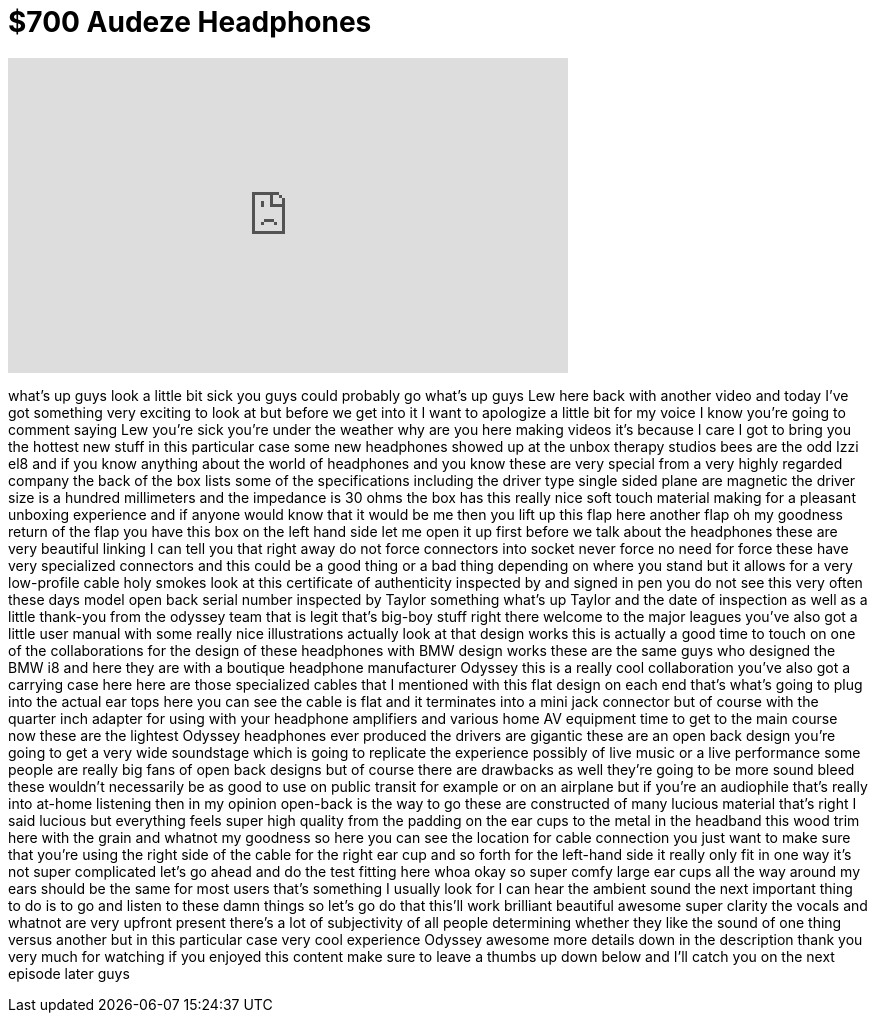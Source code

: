 = $700 Audeze Headphones
:published_at: 2015-03-28
:hp-alt-title: $700 Audeze Headphones
:hp-image: https://i.ytimg.com/vi/Bw3g0r66zfY/maxresdefault.jpg


++++
<iframe width="560" height="315" src="https://www.youtube.com/embed/Bw3g0r66zfY?rel=0" frameborder="0" allow="autoplay; encrypted-media" allowfullscreen></iframe>
++++

what's up guys look a little bit sick
you guys could probably go what's up
guys Lew here back with another video
and today I've got something very
exciting to look at but before we get
into it I want to apologize a little bit
for my voice I know you're going to
comment saying Lew
you're sick you're under the weather why
are you here making videos it's because
I care I got to bring you the hottest
new stuff in this particular case some
new headphones showed up at the unbox
therapy studios bees are the odd Izzi
el8 and if you know anything about the
world of headphones and you know these
are very special from a very highly
regarded company the back of the box
lists some of the specifications
including the driver type single sided
plane are magnetic the driver size is a
hundred millimeters and the impedance is
30 ohms the box has this really nice
soft touch material making for a
pleasant unboxing experience and if
anyone would know that it would be me
then you lift up this flap here another
flap oh my goodness return of the flap
you have this box on the left hand side
let me open it up first before we talk
about the headphones these are very
beautiful linking I can tell you that
right away do not force connectors into
socket never force no need for force
these have very specialized connectors
and this could be a good thing or a bad
thing depending on where you stand but
it allows for a very low-profile cable
holy smokes look at this certificate of
authenticity inspected by and signed in
pen you do not see this very often these
days model open back serial number
inspected by Taylor something what's up
Taylor and the date of inspection as
well as a little thank-you from the
odyssey team that is legit that's
big-boy stuff right there welcome to the
major leagues you've also got a little
user manual with some really nice
illustrations actually look at that
design works this is actually a good
time to touch on one of the
collaborations for the design of these
headphones with BMW design works these
are the same guys who designed the BMW
i8 and here they are with a boutique
headphone manufacturer Odyssey this is a
really cool collaboration you've also
got
a carrying case here here are those
specialized cables that I mentioned with
this flat design on each end that's
what's going to plug into the actual ear
tops here you can see the cable is flat
and it terminates into a mini jack
connector but of course with the quarter
inch adapter for using with your
headphone amplifiers and various home AV
equipment time to get to the main course
now these are the lightest Odyssey
headphones ever produced the drivers are
gigantic these are an open back design
you're going to get a very wide
soundstage which is going to replicate
the experience possibly of live music or
a live performance some people are
really big fans of open back designs but
of course there are drawbacks as well
they're going to be more sound bleed
these wouldn't necessarily be as good to
use on public transit for example or on
an airplane but if you're an audiophile
that's really into at-home listening
then in my opinion open-back is the way
to go these are constructed of many
lucious material that's right I said
lucious but everything feels super high
quality from the padding on the ear cups
to the metal in the headband this wood
trim here with the grain and whatnot my
goodness so here you can see the
location for cable connection you just
want to make sure that you're using the
right side of the cable for the right
ear cup and so forth for the left-hand
side it really only fit in one way it's
not super complicated let's go ahead and
do the test fitting here whoa
okay so super comfy large ear cups all
the way around my ears should be the
same for most users that's something I
usually look for I can hear the ambient
sound the next important thing to do is
to go and listen to these damn things so
let's go do that
this'll work
brilliant beautiful awesome super
clarity the vocals and whatnot are very
upfront present there's a lot of
subjectivity of all people determining
whether they like the sound of one thing
versus another but in this particular
case very cool experience
Odyssey awesome more details down in the
description thank you very much for
watching if you enjoyed this content
make sure to leave a thumbs up down
below and I'll catch you on the next
episode later guys